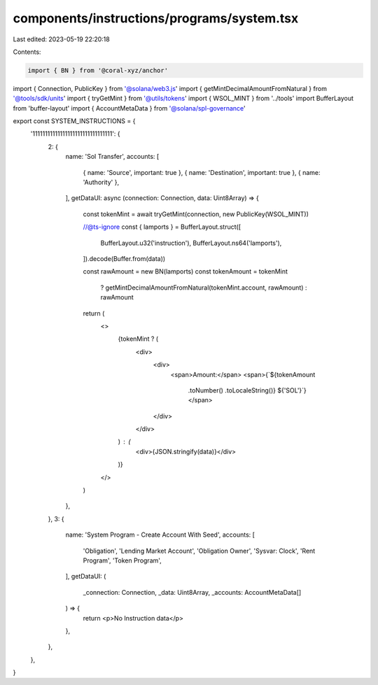 components/instructions/programs/system.tsx
===========================================

Last edited: 2023-05-19 22:20:18

Contents:

.. code-block:: tsx

    import { BN } from '@coral-xyz/anchor'
import { Connection, PublicKey } from '@solana/web3.js'
import { getMintDecimalAmountFromNatural } from '@tools/sdk/units'
import { tryGetMint } from '@utils/tokens'
import { WSOL_MINT } from '../tools'
import BufferLayout from 'buffer-layout'
import { AccountMetaData } from '@solana/spl-governance'

export const SYSTEM_INSTRUCTIONS = {
  '11111111111111111111111111111111': {
    2: {
      name: 'Sol Transfer',
      accounts: [
        { name: 'Source', important: true },
        { name: 'Destination', important: true },
        { name: 'Authority' },
      ],
      getDataUI: async (connection: Connection, data: Uint8Array) => {
        const tokenMint = await tryGetMint(connection, new PublicKey(WSOL_MINT))

        //@ts-ignore
        const { lamports } = BufferLayout.struct([
          BufferLayout.u32('instruction'),
          BufferLayout.ns64('lamports'),
        ]).decode(Buffer.from(data))

        const rawAmount = new BN(lamports)
        const tokenAmount = tokenMint
          ? getMintDecimalAmountFromNatural(tokenMint.account, rawAmount)
          : rawAmount

        return (
          <>
            {tokenMint ? (
              <div>
                <div>
                  <span>Amount:</span>
                  <span>{`${tokenAmount
                    .toNumber()
                    .toLocaleString()} ${'SOL'}`}</span>
                </div>
              </div>
            ) : (
              <div>{JSON.stringify(data)}</div>
            )}
          </>
        )
      },
    },
    3: {
      name: 'System Program - Create Account With Seed',
      accounts: [
        'Obligation',
        'Lending Market Account',
        'Obligation Owner',
        'Sysvar: Clock',
        'Rent Program',
        'Token Program',
      ],
      getDataUI: (
        _connection: Connection,
        _data: Uint8Array,
        _accounts: AccountMetaData[]
      ) => {
        return <p>No Instruction data</p>
      },
    },
  },
}


